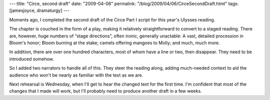 ---
title: "Circe, second draft"
date: "2009-04-06"
permalink: "/blog/2009/04/06/CirceSecondDraft.html"
tags: [jamesjoyce, dramaturgy]
---



.. image:: https://www.boldtoad.com/blog/wp-content/uploads/2008/06/JamesJoyce1904.jpg
    :alt: James Joyce
    :width: 200
    :class: right-float

Moments ago, I completed the second draft of the Circe Part I script
for this year's Ulysses reading.

The chapter is couched in the form of a play,
making it relatively straightforward to convert to a staged reading.
There are, however, huge numbers of “stage directions”,
often ironic, generally unactable:
A vast, detailed procession in Bloom's honor;
Bloom burning at the stake;
camels offering mangoes to Molly;
and much, much more.

In addition, there are over one hundred characters,
most of whom have a line or two, then disappear.
They need to be introduced somehow.

So I added two narrators to handle all of this.
They steer the reading along,
adding much-needed context to aid the audience
who won't be nearly as familiar with the text as we are.

Next rehearsal is Wednesday,
when I'll get to hear the changed text for the first time.
I'm confident that most of the changes that I made will work,
but I'll probably need to produce another draft in a few weeks.

.. _permalink:
    /blog/2009/04/06/CirceSecondDraft.html
